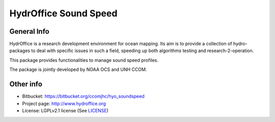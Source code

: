 HydrOffice Sound Speed
======================

.. image:: https://img.shields.io/pypi/v/hydroffice.soundspeed.svg
    :target: https://pypi.python.org/pypi/hydroffice.soundspeed
    :alt: PyPi version

.. image:: https://img.shields.io/badge/docs-latest-brightgreen.svg
    :target: http://giumas.github.io/hyo_soundspeed/latest
    :alt: Latest Documentation

.. image:: https://ci.appveyor.com/api/projects/status/6krhsxkcqo0jrvu6?svg=true
    :target: https://ci.appveyor.com/project/giumas/hyo-soundspeed
    :alt: AppVeyor Status

.. image:: https://travis-ci.org/hydroffice/hyo_soundspeed.svg?branch=master
    :target: https://travis-ci.org/hydroffice/hyo_soundspeed
    :alt: Travis-CI Status



General Info
------------

.. image:: https://bitbucket.org/ccomjhc/hyo_soundspeed/raw/master/hydroffice/soundspeedmanager/media/favicon.png
    :alt: logo

HydrOffice is a research development environment for ocean mapping. Its aim is to provide a collection of
hydro-packages to deal with specific issues in such a field, speeding up both algorithms testing and
research-2-operation.

This package provides functionalities to manage sound speed profiles.

The package is jointly developed by NOAA OCS and UNH CCOM.


Other info
----------

* Bitbucket: `https://bitbucket.org/ccomjhc/hyo_soundspeed <https://bitbucket.org/ccomjhc/hyo_soundspeed>`_
* Project page: `http://www.hydroffice.org <http://www.hydroffice.org>`_
* License: LGPLv2.1 license (See `LICENSE <https://bitbucket.org/ccomjhc/hyo_soundspeed/raw/tip/LICENSE>`_)
